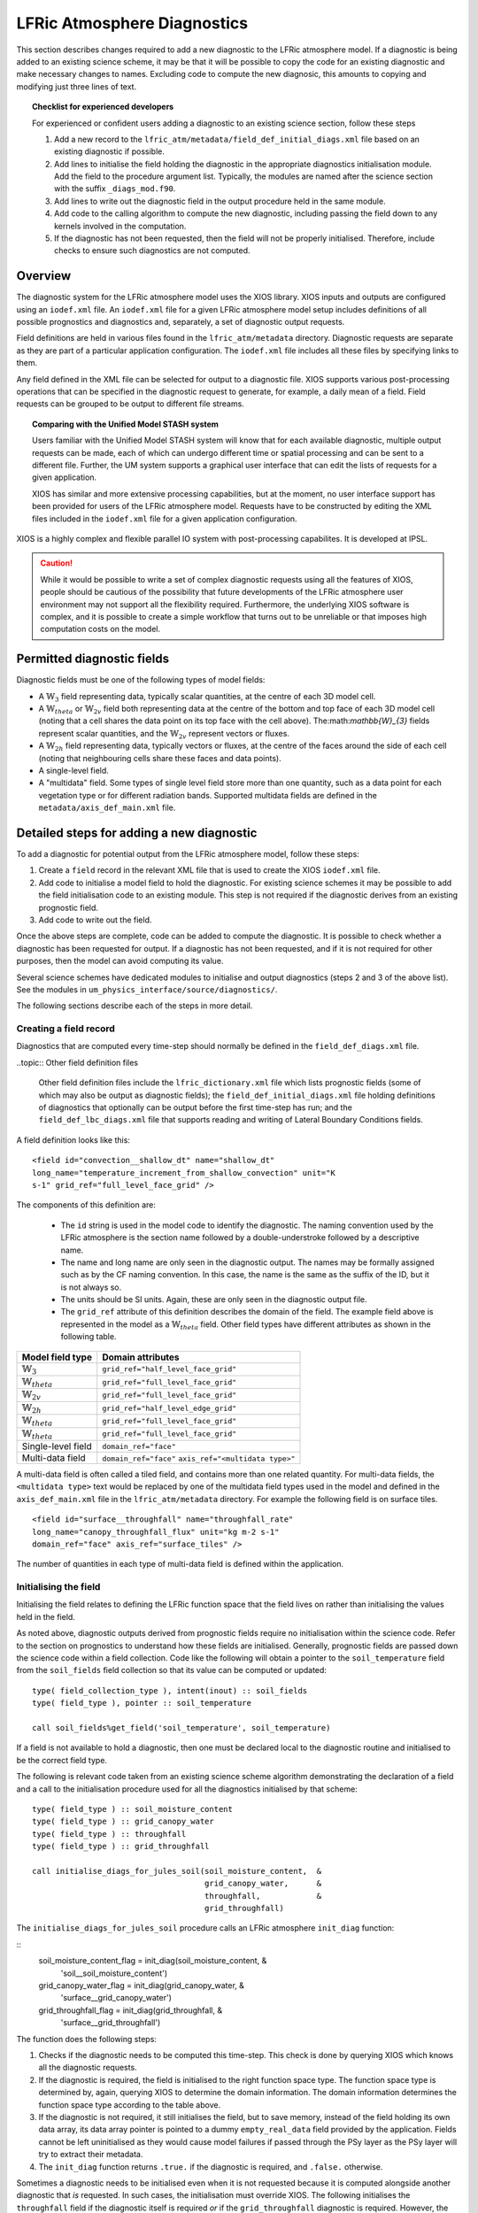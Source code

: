 .. _lfric_diag:

LFRic Atmosphere Diagnostics
============================

This section describes changes required to add a new diagnostic to the
LFRic atmosphere model. If a diagnostic is being added to an existing
science scheme, it may be that it will be possible to copy the code
for an existing diagnostic and make necessary changes to
names. Excluding code to compute the new diagnosic, this amounts to
copying and modifying just three lines of text.

.. topic:: Checklist for experienced developers

   For experienced or confident users adding a diagnostic to an
   existing science section, follow these steps

   #. Add a new record to the
      ``lfric_atm/metadata/field_def_initial_diags.xml`` file based on
      an existing diagnostic if possible.
   #. Add lines to initialise the field holding the diagnostic in the
      appropriate diagnostics initialisation module. Add the field to
      the procedure argument list. Typically, the modules are named
      after the science section with the suffix ``_diags_mod.f90``.
   #. Add lines to write out the diagnostic field in the output
      procedure held in the same module.
   #. Add code to the calling algorithm to compute the new diagnostic,
      including passing the field down to any kernels involved in the
      computation.
   #. If the diagnostic has not been requested, then the field will
      not be properly initialised. Therefore, include checks to ensure
      such diagnostics are not computed.

Overview
--------

The diagnostic system for the LFRic atmosphere model uses the XIOS
library. XIOS inputs and outputs are configured using an ``iodef.xml``
file. An ``iodef.xml`` file for a given LFRic atmosphere model setup
includes definitions of all possible prognostics and diagnostics and,
separately, a set of diagnostic output requests.

Field definitions are held in various files found in the
``lfric_atm/metadata`` directory. Diagnostic requests are separate as
they are part of a particular application configuration. The
``iodef.xml`` file includes all these files by specifying links to
them.

Any field defined in the XML file can be selected for output to a
diagnostic file. XIOS supports various post-processing operations that
can be specified in the diagnostic request to generate, for example, a
daily mean of a field. Field requests can be grouped to be output to
different file streams.

.. topic:: Comparing with the Unified Model STASH system

   Users familiar with the Unified Model STASH system will know that
   for each available diagnostic, multiple output requests can be
   made, each of which can undergo different time or spatial
   processing and can be sent to a different file. Further, the UM
   system supports a graphical user interface that can edit the lists
   of requests for a given application.

   XIOS has similar and more extensive processing capabilities, but at
   the moment, no user interface support has been provided for users
   of the LFRic atmosphere model. Requests have to be constructed by
   editing the XML files included in the ``iodef.xml`` file for a
   given application configuration.

XIOS is a highly complex and flexible parallel IO system with
post-processing capabilites. It is developed at IPSL.

.. caution::

   While it would be possible to write a set of complex diagnostic
   requests using all the features of XIOS, people should be cautious
   of the possibility that future developments of the LFRic atmosphere
   user environment may not support all the flexibility
   required. Furthermore, the underlying XIOS software is complex, and
   it is possible to create a simple workflow that turns out to be
   unreliable or that imposes high computation costs on the model.

Permitted diagnostic fields
---------------------------

Diagnostic fields must be one of the following types of model fields:

* A :math:`\mathbb{W}_{3}` field representing data, typically scalar
  quantities, at the centre of each 3D model cell.
* A :math:`\mathbb{W}_{theta}` or :math:`\mathbb{W}_{2v}` field both
  representing data at the centre of the bottom and top face of each
  3D model cell (noting that a cell shares the data point on its top
  face with the cell above). The:math:`\mathbb{W}_{3}` fields
  represent scalar quantities, and the :math:`\mathbb{W}_{2v}`
  represent vectors or fluxes.
* A :math:`\mathbb{W}_{2h}` field representing data, typically vectors
  or fluxes, at the centre of the faces around the side of each cell
  (noting that neighbouring cells share these faces and data points).
* A single-level field.
* A "multidata" field. Some types of single level field store more
  than one quantity, such as a data point for each vegetation type or
  for different radiation bands. Supported multidata fields are
  defined in the ``metadata/axis_def_main.xml`` file.

Detailed steps for adding a new diagnostic
------------------------------------------

To add a diagnostic for potential output from the LFRic atmosphere
model, follow these steps:

#. Create a ``field`` record in the relevant XML file that is used to
   create the XIOS ``iodef.xml`` file.
#. Add code to initialise a model field to hold the diagnostic. For
   existing science schemes it may be possible to add the field
   initialisation code to an existing module. This step is not
   required if the diagnostic derives from an existing prognostic
   field.
#. Add code to write out the field.

Once the above steps are complete, code can be added to compute the
diagnostic. It is possible to check whether a diagnostic has been
requested for output. If a diagnostic has not been requested, and if
it is not required for other purposes, then the model can avoid
computing its value.

Several science schemes have dedicated modules to initialise and
output diagnostics (steps 2 and 3 of the above list). See the modules
in ``um_physics_interface/source/diagnostics/``.

The following sections describe each of the steps in more detail.

Creating a field record
~~~~~~~~~~~~~~~~~~~~~~~

Diagnostics that are computed every time-step should normally be
defined in the ``field_def_diags.xml`` file.

..topic:: Other field definition files

   Other field definition files include the ``lfric_dictionary.xml``
   file which lists prognostic fields (some of which may also be
   output as diagnostic fields); the ``field_def_initial_diags.xml``
   file holding definitions of diagnostics that optionally can be
   output before the first time-step has run; and the
   ``field_def_lbc_diags.xml`` file that supports reading and writing
   of Lateral Boundary Conditions fields.

A field definition looks like this:

::

  <field id="convection__shallow_dt" name="shallow_dt"
  long_name="temperature_increment_from_shallow_convection" unit="K
  s-1" grid_ref="full_level_face_grid" />

The components of this definition are:

   * The ``id`` string is used in the model code to identify the
     diagnostic. The naming convention used by the LFRic atmosphere is
     the section name followed by a double-understroke followed by a
     descriptive name.
   * The name and long name are only seen in the diagnostic
     output. The names may be formally assigned such as by the CF
     naming convention. In this case, the name is the same as the
     suffix of the ID, but it is not always so.
   * The units should be SI units. Again, these are only seen in the
     diagnostic output file.
   * The ``grid_ref`` attribute of this definition describes the
     domain of the field. The example field above is represented in
     the model as a :math:`\mathbb{W}_{theta}` field. Other field
     types have different attributes as shown in the following table.

+-----------------------------------+----------------------------------------+
|  Model field type                 |  Domain attributes                     |
+===================================+========================================+
|  :math:`\mathbb{W}_{3}`           |  ``grid_ref="half_level_face_grid"``   |
+-----------------------------------+----------------------------------------+
|  :math:`\mathbb{W}_{theta}`       |  ``grid_ref="full_level_face_grid"``   |
+-----------------------------------+----------------------------------------+
|  :math:`\mathbb{W}_{2v}`          |  ``grid_ref="full_level_face_grid"``   |
+-----------------------------------+----------------------------------------+
|  :math:`\mathbb{W}_{2h}`          |  ``grid_ref="half_level_edge_grid"``   |
+-----------------------------------+----------------------------------------+
|  :math:`\mathbb{W}_{theta}`       |  ``grid_ref="full_level_face_grid"``   |
+-----------------------------------+----------------------------------------+
|  :math:`\mathbb{W}_{theta}`       |  ``grid_ref="full_level_face_grid"``   |
+-----------------------------------+----------------------------------------+
|  Single-level field               |  ``domain_ref="face"``                 |
+-----------------------------------+----------------------------------------+
|  Multi-data field                 |  ``domain_ref="face"``                 |
|                                   |  ``axis_ref="<multidata type>"``       |
+-----------------------------------+----------------------------------------+

A multi-data field is often called a tiled field, and contains more
than one related quantity. For multi-data fields, the ``<multidata
type>`` text would be replaced by one of the multidata field types
used in the model and defined in the ``axis_def_main.xml`` file in the
``lfric_atm/metadata`` directory. For example the following field is
on surface tiles.

::

    <field id="surface__throughfall" name="throughfall_rate"
    long_name="canopy_throughfall_flux" unit="kg m-2 s-1"
    domain_ref="face" axis_ref="surface_tiles" />

The number of quantities in each type of multi-data field is defined
within the application.

Initialising the field
~~~~~~~~~~~~~~~~~~~~~~

Initialising the field relates to defining the LFRic function space
that the field lives on rather than initialising the values held in
the field.

As noted above, diagnostic outputs derived from prognostic fields
require no initialisation within the science code. Refer to the
section on prognostics to understand how these fields are
initialised. Generally, prognostic fields are passed down the science
code within a field collection. Code like the following will obtain a
pointer to the ``soil_temperature`` field from the ``soil_fields``
field collection so that its value can be computed or updated:

::

    type( field_collection_type ), intent(inout) :: soil_fields
    type( field_type ), pointer :: soil_temperature

    call soil_fields%get_field('soil_temperature', soil_temperature)

If a field is not available to hold a diagnostic, then one must be
declared local to the diagnostic routine and initialised to be the
correct field type.

The following is relevant code taken from an existing science scheme
algorithm demonstrating the declaration of a field and a call to the
initialisation procedure used for all the diagnostics initialised by
that scheme:

::

    type( field_type ) :: soil_moisture_content
    type( field_type ) :: grid_canopy_water
    type( field_type ) :: throughfall
    type( field_type ) :: grid_throughfall

    call initialise_diags_for_jules_soil(soil_moisture_content,  &
                                         grid_canopy_water,      &
                                         throughfall,            &
                                         grid_throughfall)

The ``initialise_diags_for_jules_soil`` procedure calls an LFRic
atmosphere ``init_diag`` function:

::
    soil_moisture_content_flag = init_diag(soil_moisture_content, &
                                 'soil__soil_moisture_content')
    grid_canopy_water_flag = init_diag(grid_canopy_water,         &
                                       'surface__grid_canopy_water')
    grid_throughfall_flag = init_diag(grid_throughfall,           &
                                      'surface__grid_throughfall')

The function does the following steps:

#. Checks if the diagnostic needs to be computed this time-step. This
   check is done by querying XIOS which knows all the diagnostic
   requests.
#. If the diagnostic is required, the field is initialised to the
   right function space type. The function space type is determined
   by, again, querying XIOS to determine the domain information. The
   domain information determines the function space type according to
   the table above.
#. If the diagnostic is not required, it still initialises the field,
   but to save memory, instead of the field holding its own data
   array, its data array pointer is pointed to a dummy
   ``empty_real_data`` field provided by the application. Fields
   cannot be left uninitialised as they would cause model failures if
   passed through the PSy layer as the PSy layer will try to extract
   their metadata.
#. The ``init_diag`` function returns ``.true.`` if the diagnostic is
   required, and ``.false.`` otherwise.

Sometimes a diagnostic needs to be initialised even when it is not
requested because it is computed alongside another diagnostic that
`is` requested. In such cases, the initialisation must override
XIOS. The following initialises the ``throughfall`` field if the
diagnostic itself is required `or` if the ``grid_throughfall``
diagnostic is required. However, the function return value would still
be ``.false.`` if the ``throughfall`` diagnostic is not requested.

::
    throughfall_flag = init_diag(throughfall, 'surface__throughfall', &
                                 activate = grid_throughfall_flag)

Outputting a field
~~~~~~~~~~~~~~~~~~

If a field was required for a given time-step then it should be output
once it has been initialised and computed.

The flag returned by the ``init_diag`` function can be used to
determine whether the diagnostic is required.

::
    if (throughfall_flag)           call throughfall%write_field()
    if (soil_moisture_content_flag) call soil_moisture_content%write_field()

Computing a field
-----------------

Between calling the function to initialise fields and outputting the
diagnostics they hold, the diagnostics are computed.

Typically, diagnostics are computed by passing them to PSyclone
built-ins and kernels.

When using built-ins to compute a diagnostic, it is important to avoid
calling the built-in if the diagnostic has not been requested such
that the field is not fully initialised.

As noted above, the ``init_diag`` routine used by the LFRic atmosphere
associates the data in a field with an application
``empty_data_array`` if the diagnostic is not required. Within a
kernel, the data array can be checked to ensure it is `not` associated
with this dummy array prior to attempting to compute the diagnostic:

::
    if (.not. associated(throughfall, empty_real_data) ) then
      do n = 1, n_land_tile
        do l = 1, land_pts
          throughfall(map_tile(1,ainfo%land_index(l))+n-1) = fluxes%tot_tfall_surft(l,n)
        end do
      end do
    end if
